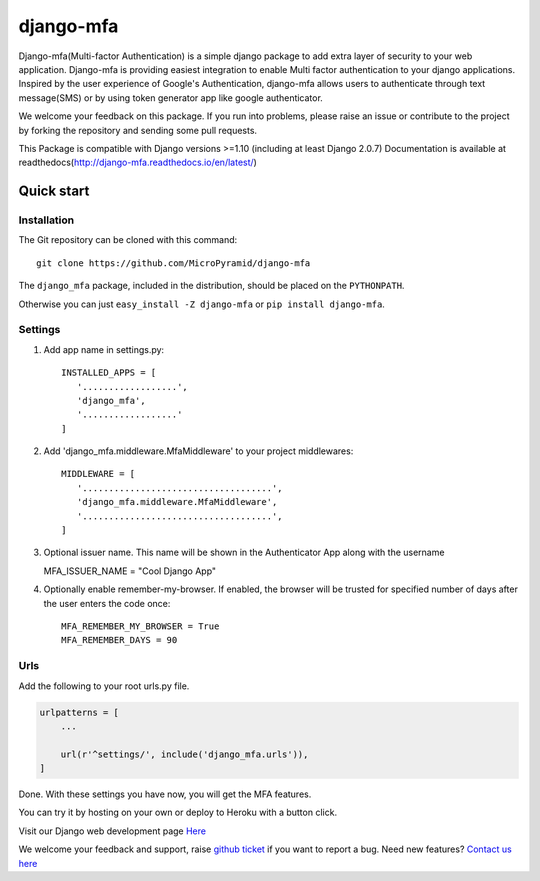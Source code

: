 django-mfa
==========

.. image:: https://readthedocs.org/projects/django-mfa/badge/?version=latest
   :target: http://django-mfa.readthedocs.io/en/latest/
   :alt: Documentation Status
   
.. image:: https://travis-ci.org/MicroPyramid/django-mfa.svg?branch=master
   :target: https://travis-ci.org/MicroPyramid/django-mfa

.. image:: https://img.shields.io/pypi/v/django-mfa.svg
    :target: https://pypi.python.org/pypi/django-mfa
    :alt: Latest Release
    
.. image:: https://coveralls.io/repos/github/MicroPyramid/django-mfa/badge.svg?branch=master
   :target: https://coveralls.io/github/MicroPyramid/django-mfa?branch=master

.. image:: https://landscape.io/github/MicroPyramid/django-mfa/master/landscape.svg?style=flat
   :target: https://landscape.io/github/MicroPyramid/django-mfa/master
   :alt: Code Health

.. image:: https://img.shields.io/github/license/micropyramid/django-mfa.svg
    :target: https://pypi.python.org/pypi/django-mfa/

Django-mfa(Multi-factor Authentication) is a simple django package to add extra layer of security to your web application. Django-mfa is providing easiest integration to enable Multi factor authentication to your django applications. Inspired by the user experience of Google's Authentication, django-mfa allows users to authenticate through text message(SMS) or by using token generator app like google authenticator. 

We welcome your feedback on this package. If you run into problems, please raise an issue or contribute to the project by forking the repository and sending some pull requests. 

This Package is compatible with Django versions >=1.10 (including at least Django 2.0.7) Documentation is available at readthedocs(http://django-mfa.readthedocs.io/en/latest/)

Quick start
-----------

Installation
~~~~~~~~~~~~

The Git repository can be cloned with this command::

    git clone https://github.com/MicroPyramid/django-mfa

The ``django_mfa`` package, included in the distribution, should be
placed on the ``PYTHONPATH``.

Otherwise you can just ``easy_install -Z django-mfa``
or ``pip install django-mfa``.

Settings
~~~~~~~~

1. Add app name in settings.py::

    INSTALLED_APPS = [
       '..................',
       'django_mfa',
       '..................'
    ]

2. Add 'django_mfa.middleware.MfaMiddleware' to your project middlewares::

    MIDDLEWARE = [
       '....................................',
       'django_mfa.middleware.MfaMiddleware',
       '....................................',
    ]

3. Optional issuer name.  This name will be shown in the Authenticator App along with the username

   MFA_ISSUER_NAME = "Cool Django App"

4. Optionally enable remember-my-browser.  If enabled, the browser will be trusted for specified number of days after the user enters the code once::

    MFA_REMEMBER_MY_BROWSER = True
    MFA_REMEMBER_DAYS = 90

Urls
~~~~

Add the following to your root urls.py file.

.. code:: django

    urlpatterns = [
        ...

        url(r'^settings/', include('django_mfa.urls')),
    ]


Done. With these settings you have now, you will get the MFA features.

You can try it by hosting on your own or deploy to Heroku with a button click.

.. image:: https://www.herokucdn.com/deploy/button.svg
   :target: https://heroku.com/deploy?template=https://github.com/MicroPyramid/django-mfa.git

Visit our Django web development page `Here`_

We welcome your feedback and support, raise `github ticket`_ if you want to report a bug. Need new features? `Contact us here`_

.. _contact us here: https://micropyramid.com/contact-us/
.. _Here: https://micropyramid.com/django-development-services/
.. _github ticket: https://github.com/MicroPyramid/django-mfa/issues

